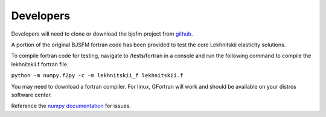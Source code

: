 Developers
==========

Developers will need to clone or download the bjsfm project from `github <https://github.com/BenjaminETaylor/bjsfm>`_.

A portion of the original BJSFM fortran code has been provided to test the core Lekhnitskii elasticity solutions.

To compile fortran code for testing, navigate to /tests/fortran in a console and run the following command to compile
the lekhnitskii.f fortran file.

``python -m numpy.f2py -c -m lekhnitskii_f lekhnitskii.f``

You may need to download a fortran compiler. For linux, GFortran will work and should be available on your distros
software center.

Reference the `numpy documentation <https://numpy.org/doc/stable/f2py/>`_ for issues.